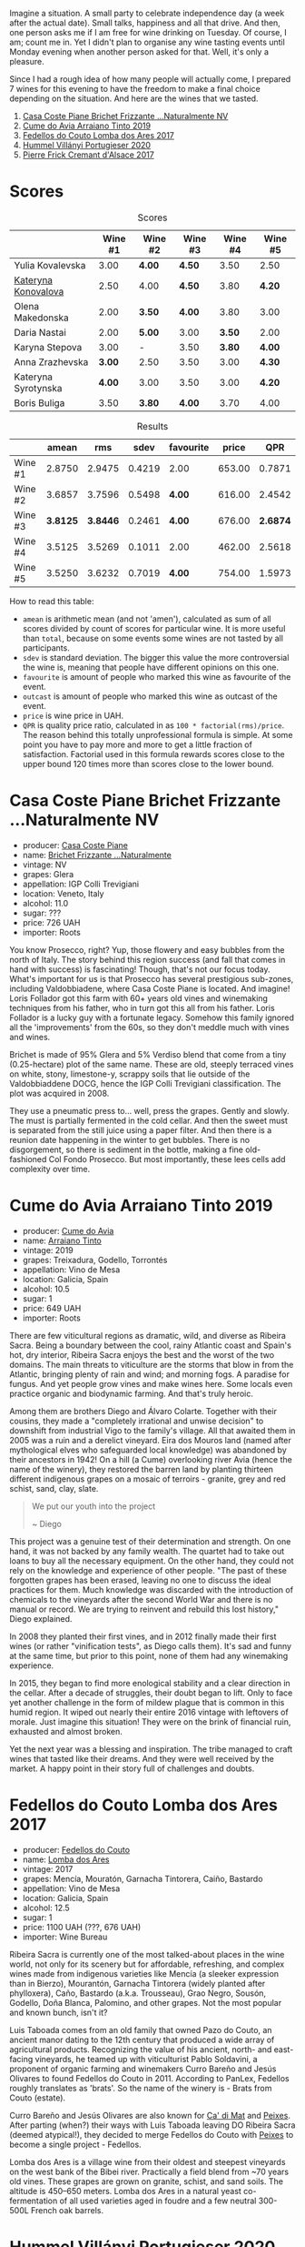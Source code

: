 [[file:/images/2022-09-06-wine-oclock/2022-09-07-08-52-35-451815F1-CFF2-45CD-9047-CCC219C9662A-1-105-c.webp]]

Imagine a situation. A small party to celebrate independence day (a week after the actual date). Small talks, happiness and all that drive. And then, one person asks me if I am free for wine drinking on Tuesday. Of course, I am; count me in. Yet I didn't plan to organise any wine tasting events until Monday evening when another person asked for that. Well, it's only a pleasure.

Since I had a rough idea of how many people will actually come, I prepared 7 wines for this evening to have the freedom to make a final choice depending on the situation. And here are the wines that we tasted.

1. [[barberry:/wines/f07b112f-031d-490c-9c51-8af5fab9cede][Casa Coste Piane Brichet Frizzante ...Naturalmente NV]]
2. [[barberry:/wines/bfde04c3-3a3b-4e38-9448-21bf3f5d52a3][Cume do Avia Arraiano Tinto 2019]]
3. [[barberry:/wines/5599b29d-ec02-4869-8d18-1e2eff71636e][Fedellos do Couto Lomba dos Ares 2017]]
4. [[barberry:/wines/8f805b5f-b9d2-4b27-9f99-3ffa0e66d195][Hummel Villányi Portugieser 2020]]
5. [[barberry:/wines/6ff8d6e2-d7c2-4ab2-b560-207caa4b3956][Pierre Frick Cremant d'Alsace 2017]]

* Scores
:PROPERTIES:
:ID:                     61e88290-ba1b-4470-bc81-378dcebc11ba
:END:

#+attr_html: :class tasting-scores
#+caption: Scores
#+results: scores
|                                                                  | Wine #1 | Wine #2 | Wine #3 | Wine #4 | Wine #5 |
|------------------------------------------------------------------+---------+---------+---------+---------+---------|
| Yulia Kovalevska    |    3.00 | *4.00*  | *4.50*  |    3.50 | 2.50    |
| [[barberry:/convives/8ce09e55-c86c-488f-ac86-7c9afdc2bb78][Kateryna Konovalova]] |    2.50 | 4.00    | *4.50*  |    3.80 | *4.20*  |
| Olena Makedonska    |    2.00 | *3.50*  | *4.00*  |    3.80 | 3.00    |
| Daria Nastai        |    2.00 | *5.00*  | 3.00    |  *3.50* | 2.00    |
| Karyna Stepova      |    3.00 | -       | 3.50    |  *3.80* | *4.00*  |
| Anna Zrazhevska     |  *3.00* | 2.50    | 3.50    |    3.00 | *4.30*  |
| Kateryna Syrotynska |  *4.00* | 3.00    | 3.50    |    3.00 | *4.20*  |
| Boris Buliga        |    3.50 | *3.80*  | *4.00*  |    3.70 | 4.00    |

#+attr_html: :class tasting-scores :rules groups :cellspacing 0 :cellpadding 6
#+caption: Results
#+results: summary
|         |    amean |      rms |   sdev | favourite |  price |      QPR |
|---------+----------+----------+--------+-----------+--------+----------|
| Wine #1 |   2.8750 |   2.9475 | 0.4219 | 2.00      | 653.00 |   0.7871 |
| Wine #2 |   3.6857 |   3.7596 | 0.5498 | *4.00*    | 616.00 |   2.4542 |
| Wine #3 | *3.8125* | *3.8446* | 0.2461 | *4.00*    | 676.00 | *2.6874* |
| Wine #4 |   3.5125 |   3.5269 | 0.1011 | 2.00      | 462.00 |   2.5618 |
| Wine #5 |   3.5250 |   3.6232 | 0.7019 | *4.00*    | 754.00 |   1.5973 |

How to read this table:

- =amean= is arithmetic mean (and not 'amen'), calculated as sum of all scores divided by count of scores for particular wine. It is more useful than =total=, because on some events some wines are not tasted by all participants.
- =sdev= is standard deviation. The bigger this value the more controversial the wine is, meaning that people have different opinions on this one.
- =favourite= is amount of people who marked this wine as favourite of the event.
- =outcast= is amount of people who marked this wine as outcast of the event.
- =price= is wine price in UAH.
- =QPR= is quality price ratio, calculated in as =100 * factorial(rms)/price=. The reason behind this totally unprofessional formula is simple. At some point you have to pay more and more to get a little fraction of satisfaction. Factorial used in this formula rewards scores close to the upper bound 120 times more than scores close to the lower bound.

* Casa Coste Piane Brichet Frizzante ...Naturalmente NV
:PROPERTIES:
:ID:                     ea1ea5b2-44f5-40e4-a403-d82e1f596522
:END:

#+attr_html: :class bottle-right
[[file:/images/2022-09-06-wine-oclock/2022-09-07-09-53-19-189E4BF5-84AA-439B-A919-AAAB8080FCFB-1-105-c.webp]]

- producer: [[barberry:/producers/31385926-6778-424b-b91a-a2560eea4842][Casa Coste Piane]]
- name: [[barberry:/wines/f07b112f-031d-490c-9c51-8af5fab9cede][Brichet Frizzante ...Naturalmente]]
- vintage: NV
- grapes: Glera
- appellation: IGP Colli Trevigiani
- location: Veneto, Italy
- alcohol: 11.0
- sugar: ???
- price: 726 UAH
- importer: Roots

You know Prosecco, right? Yup, those flowery and easy bubbles from the north of Italy. The story behind this region success (and fall that comes in hand with success) is fascinating! Though, that's not our focus today. What's important for us is that Prosecco has several prestigious sub-zones, including Valdobbiadene, where Casa Coste Piane is located. And imagine! Loris Follador got this farm with 60+ years old vines and winemaking techniques from his father, who in turn got this all from his father. Loris Follador is a lucky guy with a fortunate legacy. Somehow this family ignored all the 'improvements' from the 60s, so they don't meddle much with vines and wines.

Brichet is made of 95% Glera and 5% Verdiso blend that come from a tiny (0.25-hectare) plot of the same name. These are old, steeply terraced vines on white, stony, limestone-y, scrappy soils that lie outside of the Valdobbiaddene DOCG, hence the IGP Colli Trevigiani classification. The plot was acquired in 2008.

They use a pneumatic press to... well, press the grapes. Gently and slowly. The must is partially fermented in the cold cellar. And then the sweet must is separated from the still juice using a paper filter. And then there is a reunion date happening in the winter to get bubbles. There is no disgorgement, so there is sediment in the bottle, making a fine old-fashioned Col Fondo Prosecco. But most importantly, these lees cells add complexity over time.

* Cume do Avia Arraiano Tinto 2019
:PROPERTIES:
:ID:                     efa8e460-5b42-49a3-9f7b-a9a04eb856cb
:END:

#+attr_html: :class bottle-right
[[file:/images/2022-09-06-wine-oclock/2022-09-07-09-53-42-805A0F50-5283-4565-9B21-4AAC2EC76ED1-1-105-c.webp]]

- producer: [[barberry:/producers/1a59a1cb-fe8a-4724-b084-c5eef925d567][Cume do Avia]]
- name: [[barberry:/wines/bfde04c3-3a3b-4e38-9448-21bf3f5d52a3][Arraiano Tinto]]
- vintage: 2019
- grapes: Treixadura, Godello, Torrontés
- appellation: Vino de Mesa
- location: Galicia, Spain
- alcohol: 10.5
- sugar: 1
- price: 649 UAH
- importer: Roots

There are few viticultural regions as dramatic, wild, and diverse as Ribeira Sacra. Being a boundary between the cool, rainy Atlantic coast and Spain's hot, dry interior, Ribeira Sacra enjoys the best and the worst of the two domains. The main threats to viticulture are the storms that blow in from the Atlantic, bringing plenty of rain and wind; and morning fogs. A paradise for fungus. And yet people grow vines and make wines here. Some locals even practice organic and biodynamic farming. And that's truly heroic.

Among them are brothers Diego and Álvaro Colarte. Together with their cousins, they made a "completely irrational and unwise decision" to downshift from industrial Vigo to the family's village. All that awaited them in 2005 was a ruin and a derelict vineyard. Eira dos Mouros land (named after mythological elves who safeguarded local knowledge) was abandoned by their ancestors in 1942! On a hill (a Cume) overlooking river Avia (hence the name of the winery), they restored the barren land by planting thirteen different indigenous grapes on a mosaic of terroirs - granite, grey and red schist, sand, clay, slate.

#+begin_quote
We put our youth into the project

~ Diego
#+end_quote

This project was a genuine test of their determination and strength. On one hand, it was not backed by any family wealth. The quartet had to take out loans to buy all the necessary equipment. On the other hand, they could not rely on the knowledge and experience of other people. "The past of these forgotten grapes has been erased, leaving no one to discuss the ideal practices for them. Much knowledge was discarded with the introduction of chemicals to the vineyards after the second World War and there is no manual or record. We are trying to reinvent and rebuild this lost history," Diego explained.

In 2008 they planted their first vines, and in 2012 finally made their first wines (or rather "vinification tests", as Diego calls them). It's sad and funny at the same time, but prior to this point, none of them had any winemaking experience.

In 2015, they began to find more enological stability and a clear direction in the cellar. After a decade of struggles, their doubt began to lift. Only to face yet another challenge in the form of mildew plague that is common in this humid region. It wiped out nearly their entire 2016 vintage with leftovers of morale. Just imagine this situation! They were on the brink of financial ruin, exhausted and almost broken.

Yet the next year was a blessing and inspiration. The tribe managed to craft wines that tasted like their dreams. And they were well received by the market. A happy point in their story full of challenges and doubts.

* Fedellos do Couto Lomba dos Ares 2017
:PROPERTIES:
:ID:                     ebbe1899-190d-4ce7-b466-b7e505b2582e
:END:

#+attr_html: :class bottle-right
[[file:/images/2022-09-06-wine-oclock/2022-09-07-09-54-00-E809154C-F58A-4F04-A02D-4D20E1C204CC-1-105-c.webp]]

- producer: [[barberry:/producers/0608acc9-e36c-4cff-970e-0f2489d3011a][Fedellos do Couto]]
- name: [[barberry:/wines/5599b29d-ec02-4869-8d18-1e2eff71636e][Lomba dos Ares]]
- vintage: 2017
- grapes: Mencía, Mouratón, Garnacha Tintorera, Caiño, Bastardo
- appellation: Vino de Mesa
- location: Galicia, Spain
- alcohol: 12.5
- sugar: 1
- price: 1100 UAH (???, 676 UAH)
- importer: Wine Bureau

Ribeira Sacra is currently one of the most talked-about places in the wine world, not only for its scenery but for affordable, refreshing, and complex wines made from indigenous varieties like Mencía (a sleeker expression than in Bierzo), Mourantón, Garnacha Tintorera (widely planted after phylloxera), Caño, Bastardo (a.k.a. Trousseau), Grao Negro, Sousón, Godello, Doña Blanca, Palomino, and other grapes. Not the most popular and known bunch, isn't it?

Luis Taboada comes from an old family that owned Pazo do Couto, an ancient manor dating to the 12th century that produced a wide array of agricultural products. Recognizing the value of his ancient, north- and east-facing vineyards, he teamed up with viticulturist Pablo Soldavini, a proponent of organic farming and winemakers Curro Bareño and Jesús Olivares to found Fedellos do Couto in 2011. According to PanLex, Fedellos roughly translates as 'brats'. So the name of the winery is - Brats from Couto (estate).

Curro Bareño and Jesús Olivares are also known for [[barberry:/producers/77579d36-240c-4859-83d2-f3c69fc41c91][Ca' di Mat]] and [[barberry:/producers/5f079311-f61e-4b9a-849e-d3736d0c3f4b][Peixes]]. After parting (when?) their ways with Luis Taboada leaving DO Ribeira Sacra (deemed atypical!), they decided to merge Fedellos do Couto with [[barberry:/producers/5f079311-f61e-4b9a-849e-d3736d0c3f4b][Peixes]] to become a single project - Fedellos.

Lomba dos Ares is a village wine from their oldest and steepest vineyards on the west bank of the Bibei river. Practically a field blend from ~70 years old vines. These grapes are grown on granite, schist, and sand soils. The altitude is 450–650 meters. Lomba dos Ares in a natural yeast co-fermentation of all used varieties aged in foudre and a few neutral 300-500L French oak barrels.

* Hummel Villányi Portugieser 2020
:PROPERTIES:
:ID:                     9dba3011-ffca-42b2-8a2c-c6b321d73b70
:END:

#+attr_html: :class bottle-right
[[file:/images/2022-09-06-wine-oclock/2022-09-07-09-54-28-7254823E-73B2-4946-B8E6-D47B00B46982-1-105-c.webp]]

- producer: [[barberry:/producers/fe3fbe0e-e74d-48e5-b223-fdacd7847e0a][Hummel]]
- name: [[barberry:/wines/8f805b5f-b9d2-4b27-9f99-3ffa0e66d195][Villányi Portugieser]]
- vintage: 2020
- grapes: Blauer Portugieser
- appellation: Villány DHC
- location: Villány, Hungary
- alcohol: 13.5
- sugar: 1.4
- price: 475 UAH
- importer: Sabotage (Wine Bureau)

Horst Hummel was born near Stuttgart. His family is a Schwabian/Hungarian mix. His great-grandfather was a winemaker in the Austro-Hungarian empire. In 1997 Horst visited Hungary, mostly to get a sense of his family origins. Passionate about wine, he wanted to visit the best winemaking regions during that trip. And so he came to Villány (southern Hungary). And he fell in love with the climate and wine culture. Horst casually asked his hosts about the price for vineyards. And just within days, he became a happy owner of a plot in Villány. By 1998 Hummel winery was up and running. Today Horst lives in Berlin but often commutes back and force between his home and Villány.

Weingut Hummel practices organic farming since 2008 and follows biodynamic principles since 2016. On the 7.5 ha vineyards, they grow Kékfrankos, Portugieser, Merlot, Cabernet Franc, Cabernet Sauvignon, Furmint, Traminer, and Hárslevelű.

* Pierre Frick Cremant d'Alsace 2017
:PROPERTIES:
:ID:                     e4af4e91-b282-41ea-b2f9-c2950fe4da71
:END:

#+attr_html: :class bottle-right
[[file:/images/2022-09-06-wine-oclock/2022-09-07-09-54-54-39184D4A-A751-4846-A992-E918C36C51AE-1-105-c.webp]]

- producer: [[barberry:/producers/a08a3633-1cd9-4f41-b1df-b17db6d5eb9b][Pierre Frick]]
- name: [[barberry:/wines/6ff8d6e2-d7c2-4ab2-b560-207caa4b3956][Cremant d'Alsace]]
- vintage: 2017
- grapes: Pinot Blanc, Pinot Gris
- appellation: Crémant d'Alsace AOC
- location: Alsace, France
- alcohol: 13.0
- sugar: 1
- price: 754 UAH
- importer: Wine Bureau

At this point, I propose to avoid obvious jokes about the winemaker's family name. Even though they are fitting. Look, Pierre Frick is a winemaker in the twelfth generation. He looks over 12 ha of vineyards split into plots: Bergweingarten, Bihl, Rot Murlé, Strangenberg, Steinert, Vorbourg and Eichberg.

The estate farms organically since 1970 and biodynamically since 1981. Only indigenous yeasts, no fining, no filtering, no correction and no other mumbo jumbo. They just let the wines develop their own "lively, healthy and authentic character".

* Conclusion
:PROPERTIES:
:ID:                     2161fd0d-ffdf-4f0d-8f8e-4f2ec5bb289b
:END:

Despite hasty preparations and all the uncertainty, this event was good. And while it has the lowest average rating among other events of this year (only 3.54), three wines got into the top 20 best-valued wines (compared to wines from other events we organised this year). I am glad that my experiment with two Galician wines played well. And it makes me happy that participants appreciated [[barberry:/producers/0608acc9-e36c-4cff-970e-0f2489d3011a][Fedellos do Couto]] and [[barberry:/producers/1a59a1cb-fe8a-4724-b084-c5eef925d567][Cume do Avia]].

And traditionally, the person who guessed the most during blind tasting received a small present. This time it was [[https://www.amazon.com/Cork-Dork-Wine-Fueled-Sommeliers-Scientists/dp/0143128094][Cork Dork by Bianca Bosker]] ([[https://www.yakaboo.ua/ua/shibleni-na-vini-mandrivka-u-vishukanij-svit-somel-e.html][UA edition]]), an inspiring (and sometimes frightening) story about love for wine.

But most importantly, I am happy to see new faces and all this interest in the wine world. All the questions asked, all the excitement and disappointment, and all these emotions we had. It all matters and inspires.

Safe travels, and see you soon! Thanks for reading.

* Resources
:PROPERTIES:
:ID:                     c085e91a-5853-446f-98d4-8430c25c3591
:END:

- https://www.europeancellars.com
- https://www.bowlerwine.com
- https://www.indigowine.com
- https://www.casacostepiane.it
- https://thesourceimports.com
- https://wanderlustwine.co.uk
- https://www.rawwine.com
- https://www.pierrefrick.com
- https://www.weingut-hummel.com (and tech sheets)
- https://www.palinkerie.com/

